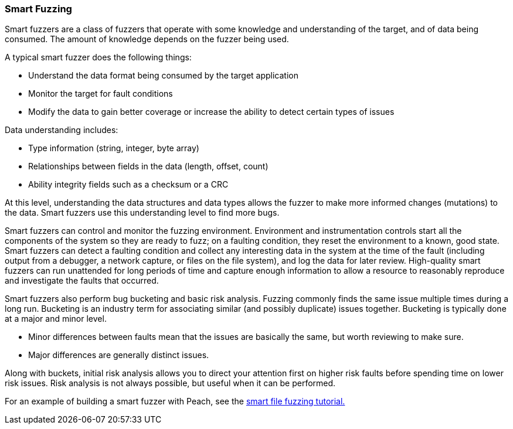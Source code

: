 
=== Smart Fuzzing

Smart fuzzers are a class of fuzzers that operate with some knowledge and understanding of the target, and of data being consumed. The amount of knowledge depends on the fuzzer being used.

A typical smart fuzzer does the following things:

* Understand the data format being consumed by the target application
* Monitor the target for fault conditions
* Modify the data to gain better coverage or increase the ability to detect certain types of issues

Data understanding includes:

* Type information (string, integer, byte array)
* Relationships between fields in the data (length, offset, count)
* Ability integrity fields such as a checksum or a CRC

At this level, understanding the data structures and data types allows the fuzzer to make more informed changes (mutations) to the data. Smart fuzzers use this understanding level to find more bugs.

Smart fuzzers can control and monitor the fuzzing environment. Environment and instrumentation controls start all the components of the system so they are ready to fuzz; on a faulting condition, they reset the environment to a known, good state. Smart fuzzers can detect a faulting condition and collect any interesting data in the system at the time of the fault (including output from a debugger, a network capture, or files on the file system), and log the data for later review. High-quality smart fuzzers can run unattended for long periods of time and capture enough information to allow a resource to reasonably reproduce and investigate the faults that occurred.

Smart fuzzers also perform bug bucketing and basic risk analysis.
  Fuzzing commonly finds the same issue multiple times during a long run. Bucketing is an industry term for associating similar (and possibly duplicate) issues together.  Bucketing is typically done at a major and minor level.

* Minor differences between faults mean that the issues are basically the same, but worth reviewing to make sure.
* Major differences are generally distinct issues.

Along with buckets, initial risk analysis allows you to direct your attention first on higher risk faults before spending time on lower risk issues. Risk analysis is not always possible, but useful when it can be performed.

For an example of building a smart fuzzer with Peach, see the xref:TutorialFileFuzzing[smart file fuzzing tutorial.]
